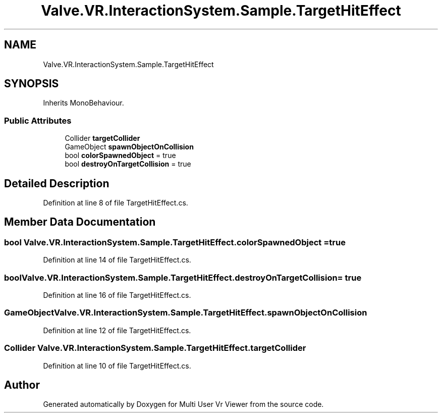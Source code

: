 .TH "Valve.VR.InteractionSystem.Sample.TargetHitEffect" 3 "Sat Jul 20 2019" "Version https://github.com/Saurabhbagh/Multi-User-VR-Viewer--10th-July/" "Multi User Vr Viewer" \" -*- nroff -*-
.ad l
.nh
.SH NAME
Valve.VR.InteractionSystem.Sample.TargetHitEffect
.SH SYNOPSIS
.br
.PP
.PP
Inherits MonoBehaviour\&.
.SS "Public Attributes"

.in +1c
.ti -1c
.RI "Collider \fBtargetCollider\fP"
.br
.ti -1c
.RI "GameObject \fBspawnObjectOnCollision\fP"
.br
.ti -1c
.RI "bool \fBcolorSpawnedObject\fP = true"
.br
.ti -1c
.RI "bool \fBdestroyOnTargetCollision\fP = true"
.br
.in -1c
.SH "Detailed Description"
.PP 
Definition at line 8 of file TargetHitEffect\&.cs\&.
.SH "Member Data Documentation"
.PP 
.SS "bool Valve\&.VR\&.InteractionSystem\&.Sample\&.TargetHitEffect\&.colorSpawnedObject = true"

.PP
Definition at line 14 of file TargetHitEffect\&.cs\&.
.SS "bool Valve\&.VR\&.InteractionSystem\&.Sample\&.TargetHitEffect\&.destroyOnTargetCollision = true"

.PP
Definition at line 16 of file TargetHitEffect\&.cs\&.
.SS "GameObject Valve\&.VR\&.InteractionSystem\&.Sample\&.TargetHitEffect\&.spawnObjectOnCollision"

.PP
Definition at line 12 of file TargetHitEffect\&.cs\&.
.SS "Collider Valve\&.VR\&.InteractionSystem\&.Sample\&.TargetHitEffect\&.targetCollider"

.PP
Definition at line 10 of file TargetHitEffect\&.cs\&.

.SH "Author"
.PP 
Generated automatically by Doxygen for Multi User Vr Viewer from the source code\&.
